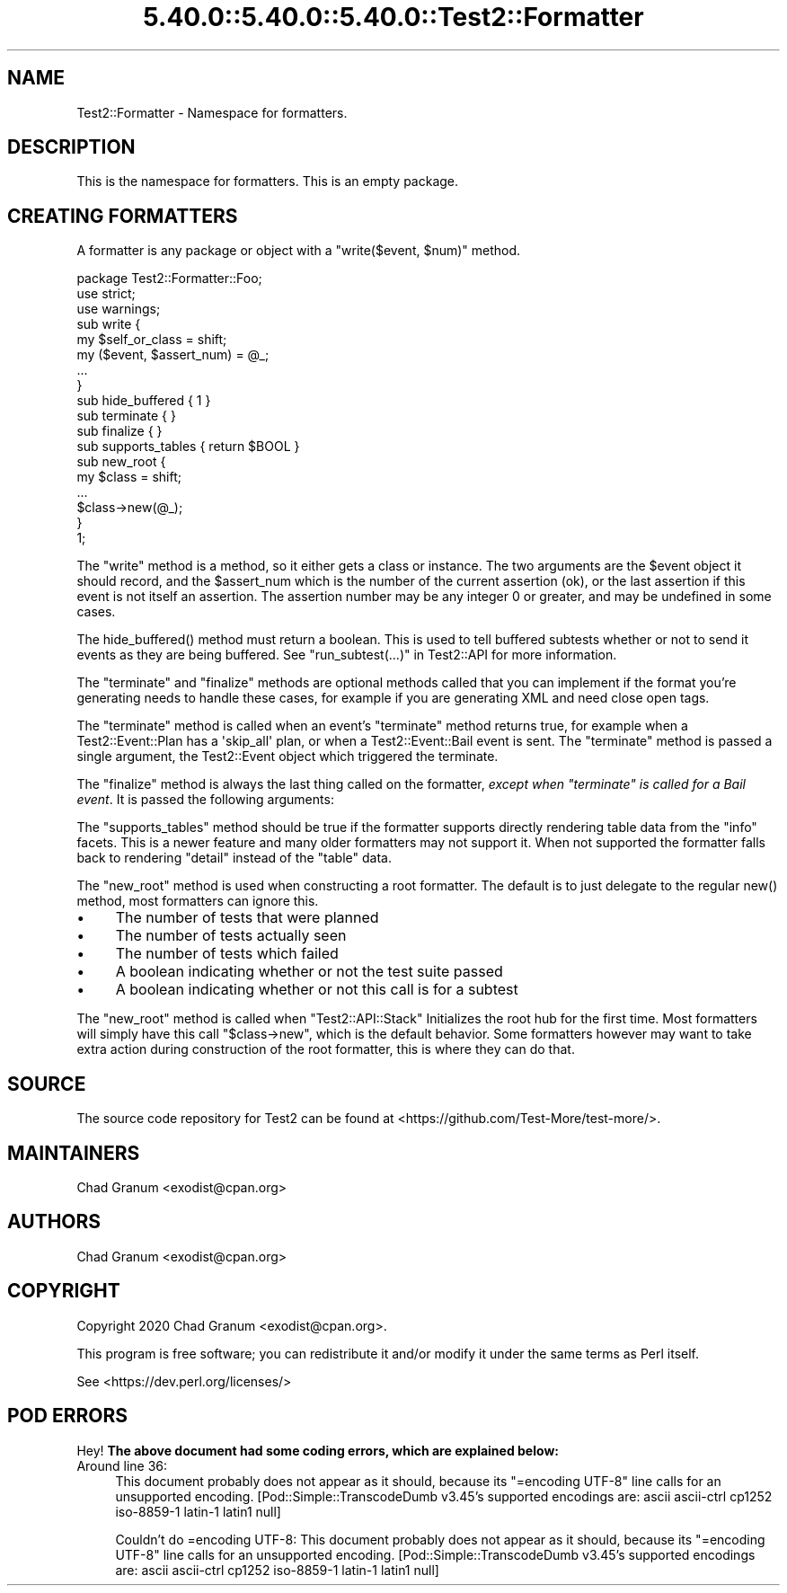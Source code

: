 .\" Automatically generated by Pod::Man 5.0102 (Pod::Simple 3.45)
.\"
.\" Standard preamble:
.\" ========================================================================
.de Sp \" Vertical space (when we can't use .PP)
.if t .sp .5v
.if n .sp
..
.de Vb \" Begin verbatim text
.ft CW
.nf
.ne \\$1
..
.de Ve \" End verbatim text
.ft R
.fi
..
.\" \*(C` and \*(C' are quotes in nroff, nothing in troff, for use with C<>.
.ie n \{\
.    ds C` ""
.    ds C' ""
'br\}
.el\{\
.    ds C`
.    ds C'
'br\}
.\"
.\" Escape single quotes in literal strings from groff's Unicode transform.
.ie \n(.g .ds Aq \(aq
.el       .ds Aq '
.\"
.\" If the F register is >0, we'll generate index entries on stderr for
.\" titles (.TH), headers (.SH), subsections (.SS), items (.Ip), and index
.\" entries marked with X<> in POD.  Of course, you'll have to process the
.\" output yourself in some meaningful fashion.
.\"
.\" Avoid warning from groff about undefined register 'F'.
.de IX
..
.nr rF 0
.if \n(.g .if rF .nr rF 1
.if (\n(rF:(\n(.g==0)) \{\
.    if \nF \{\
.        de IX
.        tm Index:\\$1\t\\n%\t"\\$2"
..
.        if !\nF==2 \{\
.            nr % 0
.            nr F 2
.        \}
.    \}
.\}
.rr rF
.\" ========================================================================
.\"
.IX Title "5.40.0::5.40.0::5.40.0::Test2::Formatter 3"
.TH 5.40.0::5.40.0::5.40.0::Test2::Formatter 3 2024-12-13 "perl v5.40.0" "Perl Programmers Reference Guide"
.\" For nroff, turn off justification.  Always turn off hyphenation; it makes
.\" way too many mistakes in technical documents.
.if n .ad l
.nh
.SH NAME
Test2::Formatter \- Namespace for formatters.
.SH DESCRIPTION
.IX Header "DESCRIPTION"
This is the namespace for formatters. This is an empty package.
.SH "CREATING FORMATTERS"
.IX Header "CREATING FORMATTERS"
A formatter is any package or object with a \f(CW\*(C`write($event, $num)\*(C'\fR method.
.PP
.Vb 3
\&    package Test2::Formatter::Foo;
\&    use strict;
\&    use warnings;
\&
\&    sub write {
\&        my $self_or_class = shift;
\&        my ($event, $assert_num) = @_;
\&        ...
\&    }
\&
\&    sub hide_buffered { 1 }
\&
\&    sub terminate { }
\&
\&    sub finalize { }
\&
\&    sub supports_tables { return $BOOL }
\&
\&    sub new_root {
\&        my $class = shift;
\&        ...
\&        $class\->new(@_);
\&    }
\&
\&    1;
.Ve
.PP
The \f(CW\*(C`write\*(C'\fR method is a method, so it either gets a class or instance. The two
arguments are the \f(CW$event\fR object it should record, and the \f(CW$assert_num\fR
which is the number of the current assertion (ok), or the last assertion if
this event is not itself an assertion. The assertion number may be any integer 0
or greater, and may be undefined in some cases.
.PP
The \f(CWhide_buffered()\fR method must return a boolean. This is used to tell
buffered subtests whether or not to send it events as they are being buffered.
See "run_subtest(...)" in Test2::API for more information.
.PP
The \f(CW\*(C`terminate\*(C'\fR and \f(CW\*(C`finalize\*(C'\fR methods are optional methods called that you
can implement if the format you're generating needs to handle these cases, for
example if you are generating XML and need close open tags.
.PP
The \f(CW\*(C`terminate\*(C'\fR method is called when an event's \f(CW\*(C`terminate\*(C'\fR method returns
true, for example when a Test2::Event::Plan has a \f(CW\*(Aqskip_all\*(Aq\fR plan, or
when a Test2::Event::Bail event is sent. The \f(CW\*(C`terminate\*(C'\fR method is passed
a single argument, the Test2::Event object which triggered the terminate.
.PP
The \f(CW\*(C`finalize\*(C'\fR method is always the last thing called on the formatter, \fIexcept when \fR\f(CI\*(C`terminate\*(C'\fR\fI is called for a Bail event\fR. It is passed the
following arguments:
.PP
The \f(CW\*(C`supports_tables\*(C'\fR method should be true if the formatter supports directly
rendering table data from the \f(CW\*(C`info\*(C'\fR facets. This is a newer feature and many
older formatters may not support it. When not supported the formatter falls
back to rendering \f(CW\*(C`detail\*(C'\fR instead of the \f(CW\*(C`table\*(C'\fR data.
.PP
The \f(CW\*(C`new_root\*(C'\fR method is used when constructing a root formatter. The default
is to just delegate to the regular \f(CWnew()\fR method, most formatters can ignore
this.
.IP \(bu 4
The number of tests that were planned
.IP \(bu 4
The number of tests actually seen
.IP \(bu 4
The number of tests which failed
.IP \(bu 4
A boolean indicating whether or not the test suite passed
.IP \(bu 4
A boolean indicating whether or not this call is for a subtest
.PP
The \f(CW\*(C`new_root\*(C'\fR method is called when \f(CW\*(C`Test2::API::Stack\*(C'\fR Initializes the root
hub for the first time. Most formatters will simply have this call \f(CW\*(C`$class\->new\*(C'\fR, which is the default behavior. Some formatters however may want
to take extra action during construction of the root formatter, this is where
they can do that.
.SH SOURCE
.IX Header "SOURCE"
The source code repository for Test2 can be found at
<https://github.com/Test\-More/test\-more/>.
.SH MAINTAINERS
.IX Header "MAINTAINERS"
.IP "Chad Granum <exodist@cpan.org>" 4
.IX Item "Chad Granum <exodist@cpan.org>"
.SH AUTHORS
.IX Header "AUTHORS"
.PD 0
.IP "Chad Granum <exodist@cpan.org>" 4
.IX Item "Chad Granum <exodist@cpan.org>"
.PD
.SH COPYRIGHT
.IX Header "COPYRIGHT"
Copyright 2020 Chad Granum <exodist@cpan.org>.
.PP
This program is free software; you can redistribute it and/or
modify it under the same terms as Perl itself.
.PP
See <https://dev.perl.org/licenses/>
.SH "POD ERRORS"
.IX Header "POD ERRORS"
Hey! \fBThe above document had some coding errors, which are explained below:\fR
.IP "Around line 36:" 4
.IX Item "Around line 36:"
This document probably does not appear as it should, because its "=encoding UTF\-8" line calls for an unsupported encoding.  [Pod::Simple::TranscodeDumb v3.45's supported encodings are: ascii ascii-ctrl cp1252 iso\-8859\-1 latin\-1 latin1 null]
.Sp
Couldn't do =encoding UTF\-8: This document probably does not appear as it should, because its "=encoding UTF\-8" line calls for an unsupported encoding.  [Pod::Simple::TranscodeDumb v3.45's supported encodings are: ascii ascii-ctrl cp1252 iso\-8859\-1 latin\-1 latin1 null]
